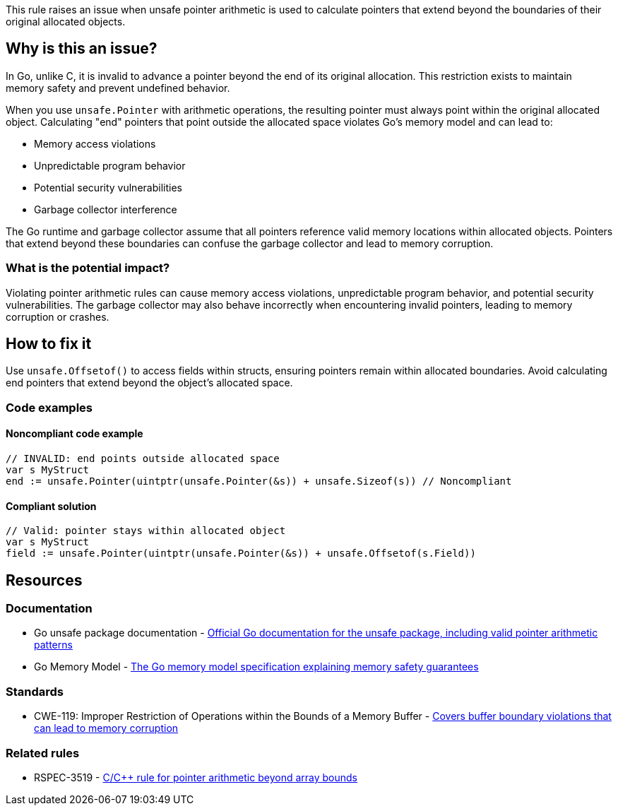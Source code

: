 This rule raises an issue when unsafe pointer arithmetic is used to calculate pointers that extend beyond the boundaries of their original allocated objects.

== Why is this an issue?

In Go, unlike C, it is invalid to advance a pointer beyond the end of its original allocation. This restriction exists to maintain memory safety and prevent undefined behavior.

When you use `unsafe.Pointer` with arithmetic operations, the resulting pointer must always point within the original allocated object. Calculating "end" pointers that point outside the allocated space violates Go's memory model and can lead to:

* Memory access violations
* Unpredictable program behavior
* Potential security vulnerabilities
* Garbage collector interference

The Go runtime and garbage collector assume that all pointers reference valid memory locations within allocated objects. Pointers that extend beyond these boundaries can confuse the garbage collector and lead to memory corruption.

=== What is the potential impact?

Violating pointer arithmetic rules can cause memory access violations, unpredictable program behavior, and potential security vulnerabilities. The garbage collector may also behave incorrectly when encountering invalid pointers, leading to memory corruption or crashes.

== How to fix it

Use `unsafe.Offsetof()` to access fields within structs, ensuring pointers remain within allocated boundaries. Avoid calculating end pointers that extend beyond the object's allocated space.

=== Code examples

==== Noncompliant code example

[source,go,diff-id=1,diff-type=noncompliant]
----
// INVALID: end points outside allocated space
var s MyStruct
end := unsafe.Pointer(uintptr(unsafe.Pointer(&s)) + unsafe.Sizeof(s)) // Noncompliant
----

==== Compliant solution

[source,go,diff-id=1,diff-type=compliant]
----
// Valid: pointer stays within allocated object
var s MyStruct
field := unsafe.Pointer(uintptr(unsafe.Pointer(&s)) + unsafe.Offsetof(s.Field))
----

== Resources

=== Documentation

 * Go unsafe package documentation - https://pkg.go.dev/unsafe[Official Go documentation for the unsafe package, including valid pointer arithmetic patterns]

 * Go Memory Model - https://go.dev/ref/mem[The Go memory model specification explaining memory safety guarantees]

=== Standards

 * CWE-119: Improper Restriction of Operations within the Bounds of a Memory Buffer - https://cwe.mitre.org/data/definitions/119.html[Covers buffer boundary violations that can lead to memory corruption]

=== Related rules

 * RSPEC-3519 - https://rules.sonarsource.com/c/RSPEC-3519[C/C++ rule for pointer arithmetic beyond array bounds]
